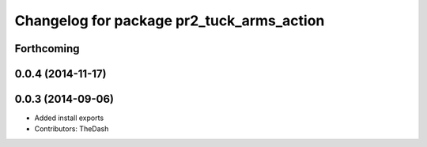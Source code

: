 ^^^^^^^^^^^^^^^^^^^^^^^^^^^^^^^^^^^^^^^^^^
Changelog for package pr2_tuck_arms_action
^^^^^^^^^^^^^^^^^^^^^^^^^^^^^^^^^^^^^^^^^^

Forthcoming
-----------

0.0.4 (2014-11-17)
------------------

0.0.3 (2014-09-06)
------------------
* Added install exports
* Contributors: TheDash
